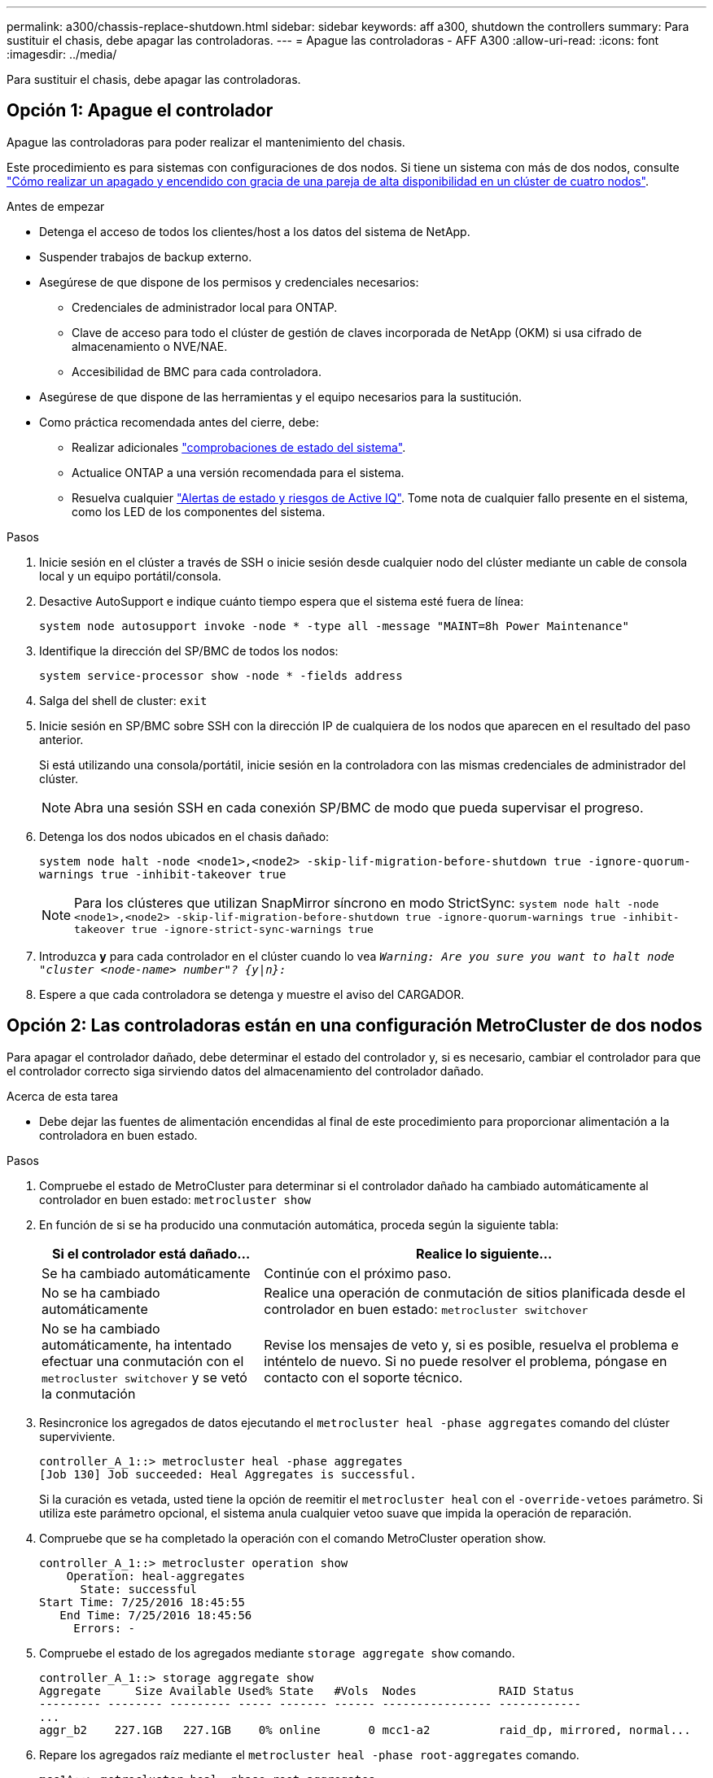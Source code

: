 ---
permalink: a300/chassis-replace-shutdown.html 
sidebar: sidebar 
keywords: aff a300, shutdown the controllers 
summary: Para sustituir el chasis, debe apagar las controladoras. 
---
= Apague las controladoras - AFF A300
:allow-uri-read: 
:icons: font
:imagesdir: ../media/


[role="lead"]
Para sustituir el chasis, debe apagar las controladoras.



== Opción 1: Apague el controlador

Apague las controladoras para poder realizar el mantenimiento del chasis.

Este procedimiento es para sistemas con configuraciones de dos nodos. Si tiene un sistema con más de dos nodos, consulte https://kb.netapp.com/Advice_and_Troubleshooting/Data_Storage_Software/ONTAP_OS/How_to_perform_a_graceful_shutdown_and_power_up_of_one_HA_pair_in_a_4__node_cluster["Cómo realizar un apagado y encendido con gracia de una pareja de alta disponibilidad en un clúster de cuatro nodos"^].

.Antes de empezar
* Detenga el acceso de todos los clientes/host a los datos del sistema de NetApp.
* Suspender trabajos de backup externo.
* Asegúrese de que dispone de los permisos y credenciales necesarios:
+
** Credenciales de administrador local para ONTAP.
** Clave de acceso para todo el clúster de gestión de claves incorporada de NetApp (OKM) si usa cifrado de almacenamiento o NVE/NAE.
** Accesibilidad de BMC para cada controladora.


* Asegúrese de que dispone de las herramientas y el equipo necesarios para la sustitución.
* Como práctica recomendada antes del cierre, debe:
+
** Realizar adicionales https://kb.netapp.com/onprem/ontap/os/How_to_perform_a_cluster_health_check_with_a_script_in_ONTAP["comprobaciones de estado del sistema"].
** Actualice ONTAP a una versión recomendada para el sistema.
** Resuelva cualquier https://activeiq.netapp.com/["Alertas de estado y riesgos de Active IQ"]. Tome nota de cualquier fallo presente en el sistema, como los LED de los componentes del sistema.




.Pasos
. Inicie sesión en el clúster a través de SSH o inicie sesión desde cualquier nodo del clúster mediante un cable de consola local y un equipo portátil/consola.
. Desactive AutoSupport e indique cuánto tiempo espera que el sistema esté fuera de línea:
+
`system node autosupport invoke -node * -type all -message "MAINT=8h Power Maintenance"`

. Identifique la dirección del SP/BMC de todos los nodos:
+
`system service-processor show -node * -fields address`

. Salga del shell de cluster: `exit`
. Inicie sesión en SP/BMC sobre SSH con la dirección IP de cualquiera de los nodos que aparecen en el resultado del paso anterior.
+
Si está utilizando una consola/portátil, inicie sesión en la controladora con las mismas credenciales de administrador del clúster.

+

NOTE: Abra una sesión SSH en cada conexión SP/BMC de modo que pueda supervisar el progreso.

. Detenga los dos nodos ubicados en el chasis dañado:
+
`system node halt -node <node1>,<node2> -skip-lif-migration-before-shutdown true -ignore-quorum-warnings true -inhibit-takeover true`

+

NOTE: Para los clústeres que utilizan SnapMirror síncrono en modo StrictSync: `system node halt -node <node1>,<node2>  -skip-lif-migration-before-shutdown true -ignore-quorum-warnings true -inhibit-takeover true -ignore-strict-sync-warnings true`

. Introduzca *y* para cada controlador en el clúster cuando lo vea `_Warning: Are you sure you want to halt node "cluster <node-name> number"?
{y|n}:_`
. Espere a que cada controladora se detenga y muestre el aviso del CARGADOR.




== Opción 2: Las controladoras están en una configuración MetroCluster de dos nodos

Para apagar el controlador dañado, debe determinar el estado del controlador y, si es necesario, cambiar el controlador para que el controlador correcto siga sirviendo datos del almacenamiento del controlador dañado.

.Acerca de esta tarea
* Debe dejar las fuentes de alimentación encendidas al final de este procedimiento para proporcionar alimentación a la controladora en buen estado.


.Pasos
. Compruebe el estado de MetroCluster para determinar si el controlador dañado ha cambiado automáticamente al controlador en buen estado: `metrocluster show`
. En función de si se ha producido una conmutación automática, proceda según la siguiente tabla:
+
[cols="1,2"]
|===
| Si el controlador está dañado... | Realice lo siguiente... 


 a| 
Se ha cambiado automáticamente
 a| 
Continúe con el próximo paso.



 a| 
No se ha cambiado automáticamente
 a| 
Realice una operación de conmutación de sitios planificada desde el controlador en buen estado: `metrocluster switchover`



 a| 
No se ha cambiado automáticamente, ha intentado efectuar una conmutación con el `metrocluster switchover` y se vetó la conmutación
 a| 
Revise los mensajes de veto y, si es posible, resuelva el problema e inténtelo de nuevo. Si no puede resolver el problema, póngase en contacto con el soporte técnico.

|===
. Resincronice los agregados de datos ejecutando el `metrocluster heal -phase aggregates` comando del clúster superviviente.
+
[listing]
----
controller_A_1::> metrocluster heal -phase aggregates
[Job 130] Job succeeded: Heal Aggregates is successful.
----
+
Si la curación es vetada, usted tiene la opción de reemitir el `metrocluster heal` con el `-override-vetoes` parámetro. Si utiliza este parámetro opcional, el sistema anula cualquier vetoo suave que impida la operación de reparación.

. Compruebe que se ha completado la operación con el comando MetroCluster operation show.
+
[listing]
----
controller_A_1::> metrocluster operation show
    Operation: heal-aggregates
      State: successful
Start Time: 7/25/2016 18:45:55
   End Time: 7/25/2016 18:45:56
     Errors: -
----
. Compruebe el estado de los agregados mediante `storage aggregate show` comando.
+
[listing]
----
controller_A_1::> storage aggregate show
Aggregate     Size Available Used% State   #Vols  Nodes            RAID Status
--------- -------- --------- ----- ------- ------ ---------------- ------------
...
aggr_b2    227.1GB   227.1GB    0% online       0 mcc1-a2          raid_dp, mirrored, normal...
----
. Repare los agregados raíz mediante el `metrocluster heal -phase root-aggregates` comando.
+
[listing]
----
mcc1A::> metrocluster heal -phase root-aggregates
[Job 137] Job succeeded: Heal Root Aggregates is successful
----
+
Si la curación es vetada, usted tiene la opción de reemitir el `metrocluster heal` comando con el parámetro -override-vetoes. Si utiliza este parámetro opcional, el sistema anula cualquier vetoo suave que impida la operación de reparación.

. Compruebe que la operación reparar se ha completado mediante el `metrocluster operation show` comando en el clúster de destino:
+
[listing]
----

mcc1A::> metrocluster operation show
  Operation: heal-root-aggregates
      State: successful
 Start Time: 7/29/2016 20:54:41
   End Time: 7/29/2016 20:54:42
     Errors: -
----
. En el módulo del controlador dañado, desconecte las fuentes de alimentación.

